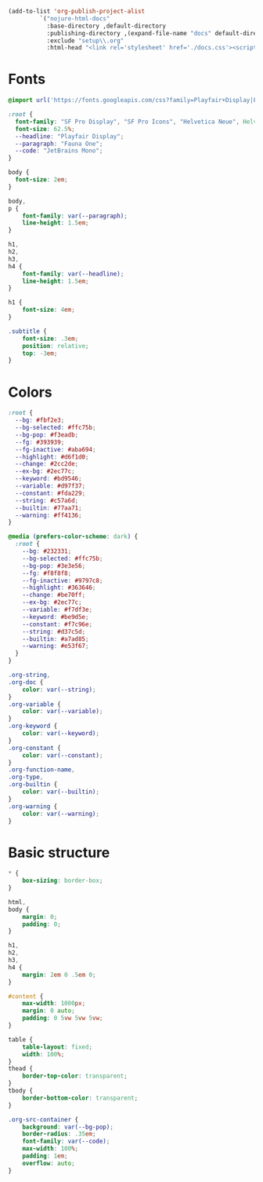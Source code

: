 #+author:  Henrik Kjerringvåg
#+language: en
#+options: toc:nil d:nil num:nil

#+name: publish
#+begin_src emacs-lisp :results silent
(add-to-list 'org-publish-project-alist
	     `("nojure-html-docs"
	       :base-directory ,default-directory
	       :publishing-directory ,(expand-file-name "docs" default-directory)
	       :exclude "setup\\.org"
	       :html-head "<link rel='stylesheet' href='./docs.css'><script defer src='./docs.js'></script>"))
#+end_src

* Fonts
#+begin_src css :tangle docs/docs.css :mkdirp yes
@import url('https://fonts.googleapis.com/css?family=Playfair+Display|Fauna+One|JetBrains+Mono');

:root {
  font-family: "SF Pro Display", "SF Pro Icons", "Helvetica Neue", Helvetica, Arial, sans-serif;
  font-size: 62.5%;
  --headline: "Playfair Display";
  --paragraph: "Fauna One";
  --code: "JetBrains Mono";
}

body {
  font-size: 2em;
}

body,
p {
    font-family: var(--paragraph);
    line-height: 1.5em;
}

h1,
h2,
h3,
h4 {
    font-family: var(--headline);
    line-height: 1.5em;
}

h1 {
    font-size: 4em;
}

.subtitle {
    font-size: .3em;
    position: relative;
    top: -3em;
}
#+end_src

* Colors
#+begin_src css  :tangle docs/docs.css :mkdirp yes
:root {
  --bg: #fbf2e3;
  --bg-selected: #ffc75b;
  --bg-pop: #f3eadb;
  --fg: #393939;
  --fg-inactive: #aba694;
  --highlight: #d6f1d0;
  --change: #2cc2de;
  --ex-bg: #2ec77c;
  --keyword: #bd9546;
  --variable: #d97f37;
  --constant: #fda229;
  --string: #c57a6d;
  --builtin: #77aa71;
  --warning: #ff4136;
}

@media (prefers-color-scheme: dark) {
  :root {
    --bg: #232331;
    --bg-selected: #ffc75b;
    --bg-pop: #3e3e56;
    --fg: #f8f8f8;
    --fg-inactive: #9797c8;
    --highlight: #363646;
    --change: #be70ff;
    --ex-bg: #2ec77c;
    --variable: #f7df3e;
    --keyword: #be9d5e;
    --constant: #f7c96e;
    --string: #d37c5d;
    --builtin: #a7ad85;
    --warning: #e53f67;
  }
}

.org-string,
.org-doc {
    color: var(--string);
}
.org-variable {
    color: var(--variable);
}
.org-keyword {
    color: var(--keyword);
}
.org-constant {
    color: var(--constant);
}
.org-function-name,
.org-type,
.org-builtin {
    color: var(--builtin);
}
.org-warning {
    color: var(--warning);
}
#+end_src

* Basic structure
#+begin_src css  :tangle docs/docs.css :mkdirp yes
,* {
    box-sizing: border-box;
}

html,
body {
    margin: 0;
    padding: 0;
}

h1,
h2,
h3,
h4 {
    margin: 2em 0 .5em 0;
}

#content {
    max-width: 1000px;
    margin: 0 auto;
    padding: 0 5vw 5vw 5vw;
}

table {
    table-layout: fixed;
    width: 100%;
}
thead {
    border-top-color: transparent;
}
tbody {
    border-bottom-color: transparent;
}

.org-src-container {
    background: var(--bg-pop);
    border-radius: .35em;
    font-family: var(--code);
    max-width: 100%;
    padding: 1em;
    overflow: auto;
}
#+end_src

# Local Variables:
# org-confirm-babel-evaluate: nil
# eval: (org-sbe "publish")
# End:
